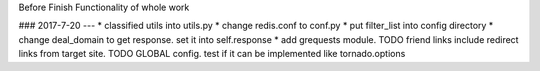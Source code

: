 Before
Finish Functionality of whole work

### 2017-7-20
---
* classified utils into utils.py
* change redis.conf to conf.py
* put filter_list into config directory
* change deal_domain to get response. set it into self.response
* add grequests module.
TODO friend links include redirect links from target site.
TODO GLOBAL config. test if it can be implemented like tornado.options